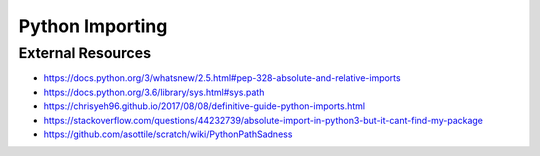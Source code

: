 Python Importing
================

External Resources
------------------
* https://docs.python.org/3/whatsnew/2.5.html#pep-328-absolute-and-relative-imports
* https://docs.python.org/3.6/library/sys.html#sys.path
* https://chrisyeh96.github.io/2017/08/08/definitive-guide-python-imports.html
* https://stackoverflow.com/questions/44232739/absolute-import-in-python3-but-it-cant-find-my-package
* https://github.com/asottile/scratch/wiki/PythonPathSadness

